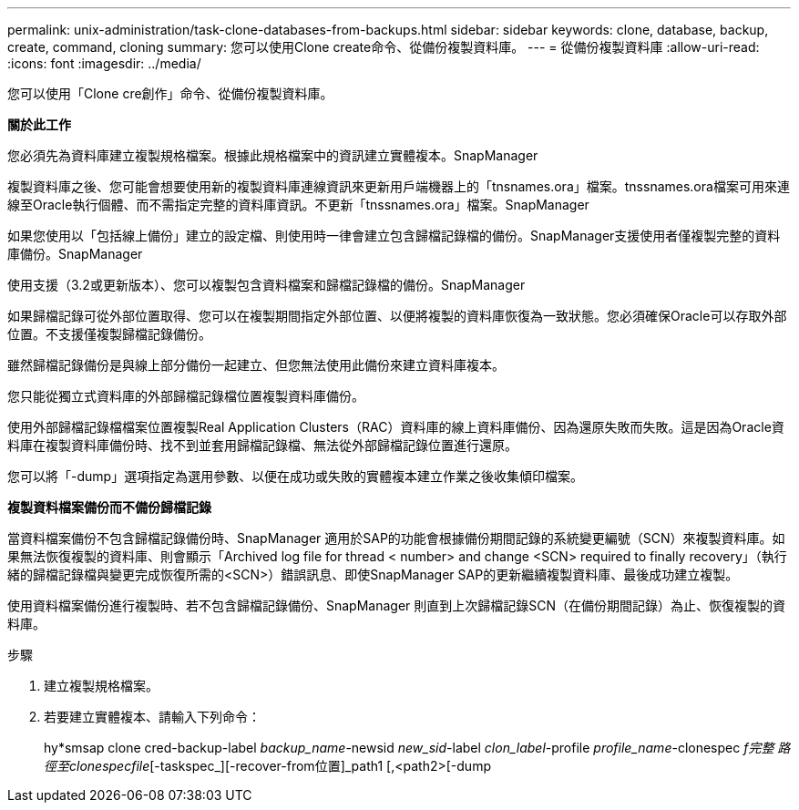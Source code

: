 ---
permalink: unix-administration/task-clone-databases-from-backups.html 
sidebar: sidebar 
keywords: clone, database, backup, create, command, cloning 
summary: 您可以使用Clone create命令、從備份複製資料庫。 
---
= 從備份複製資料庫
:allow-uri-read: 
:icons: font
:imagesdir: ../media/


[role="lead"]
您可以使用「Clone cre創作」命令、從備份複製資料庫。

*關於此工作*

您必須先為資料庫建立複製規格檔案。根據此規格檔案中的資訊建立實體複本。SnapManager

複製資料庫之後、您可能會想要使用新的複製資料庫連線資訊來更新用戶端機器上的「tnsnames.ora」檔案。tnssnames.ora檔案可用來連線至Oracle執行個體、而不需指定完整的資料庫資訊。不更新「tnssnames.ora」檔案。SnapManager

如果您使用以「包括線上備份」建立的設定檔、則使用時一律會建立包含歸檔記錄檔的備份。SnapManager支援使用者僅複製完整的資料庫備份。SnapManager

使用支援（3.2或更新版本）、您可以複製包含資料檔案和歸檔記錄檔的備份。SnapManager

如果歸檔記錄可從外部位置取得、您可以在複製期間指定外部位置、以便將複製的資料庫恢復為一致狀態。您必須確保Oracle可以存取外部位置。不支援僅複製歸檔記錄備份。

雖然歸檔記錄備份是與線上部分備份一起建立、但您無法使用此備份來建立資料庫複本。

您只能從獨立式資料庫的外部歸檔記錄檔位置複製資料庫備份。

使用外部歸檔記錄檔檔案位置複製Real Application Clusters（RAC）資料庫的線上資料庫備份、因為還原失敗而失敗。這是因為Oracle資料庫在複製資料庫備份時、找不到並套用歸檔記錄檔、無法從外部歸檔記錄位置進行還原。

您可以將「-dump」選項指定為選用參數、以便在成功或失敗的實體複本建立作業之後收集傾印檔案。

*複製資料檔案備份而不備份歸檔記錄*

當資料檔案備份不包含歸檔記錄備份時、SnapManager 適用於SAP的功能會根據備份期間記錄的系統變更編號（SCN）來複製資料庫。如果無法恢復複製的資料庫、則會顯示「Archived log file for thread < number> and change <SCN> required to finally recovery」（執行緒的歸檔記錄檔與變更完成恢復所需的<SCN>）錯誤訊息、即使SnapManager SAP的更新繼續複製資料庫、最後成功建立複製。

使用資料檔案備份進行複製時、若不包含歸檔記錄備份、SnapManager 則直到上次歸檔記錄SCN（在備份期間記錄）為止、恢復複製的資料庫。

.步驟
. 建立複製規格檔案。
. 若要建立實體複本、請輸入下列命令：
+
hy*smsap clone cred-backup-label _backup_name_-newsid _new_sid_-label _clon_label_-profile _profile_name_-clonespec _f完整 路徑至clonespecfile_[-taskspec_][-recover-from位置]_path1 [,<path2>[-dump


